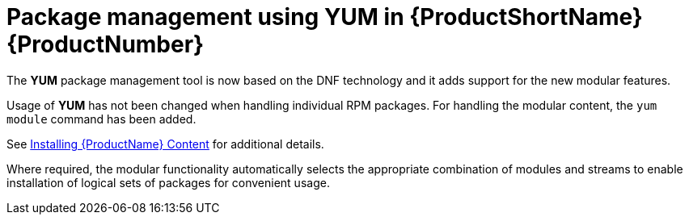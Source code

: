 [id="package-management-using-yum-in-rhel-8_{context}"]
= Package management using YUM in {ProductShortName} {ProductNumber}

// User Story: As a sysadmin, I need to know what is available through the AppStream so I can determine what RPMs, SCLs, and modules to download and install.

The [application]*YUM* package management tool is now based on the DNF technology and it adds support for the new modular features.

Usage of [application]*YUM* has not been changed when handling individual RPM packages. For handling the modular content, the [command]`yum module` command has been added.

See xref:assembly_installing-rhel-8-content.adoc[Installing {ProductName} Content] for additional details.


Where required, the modular functionality automatically selects the appropriate combination of modules and streams to enable installation of logical sets of packages for convenient usage.
